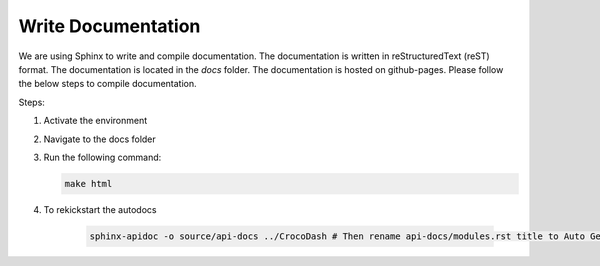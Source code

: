 Write Documentation
====================

We are using Sphinx to write and compile documentation. The documentation is written in reStructuredText (reST) format. The documentation is located in the `docs` folder. The documentation is hosted on github-pages. Please follow the below steps to compile documentation.


Steps:

#. Activate the environment
#. Navigate to the docs folder
#. Run the following command:

   .. code-block:: bash

      make html
#. To rekickstart the autodocs

    .. code-block:: bash
    
        sphinx-apidoc -o source/api-docs ../CrocoDash # Then rename api-docs/modules.rst title to Auto Generated Docs